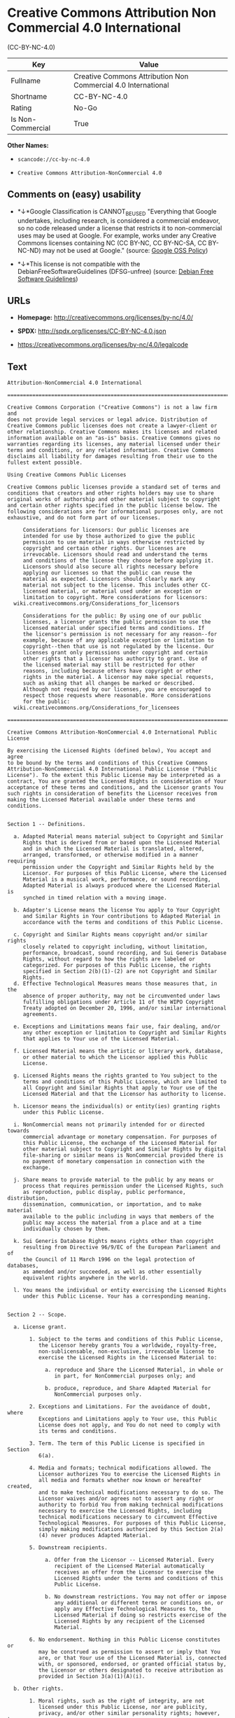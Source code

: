 * Creative Commons Attribution Non Commercial 4.0 International
(CC-BY-NC-4.0)

| Key                 | Value                                                           |
|---------------------+-----------------------------------------------------------------|
| Fullname            | Creative Commons Attribution Non Commercial 4.0 International   |
| Shortname           | CC-BY-NC-4.0                                                    |
| Rating              | No-Go                                                           |
| Is Non-Commercial   | True                                                            |

*Other Names:*

- =scancode://cc-by-nc-4.0=

- =Creative Commons Attribution-NonCommercial 4.0=

** Comments on (easy) usability

- *↓*Google Classification is CANNOT_BE_USED "Everything that Google
  undertakes, including research, is considered a commercial endeavor,
  so no code released under a license that restricts it to
  non-commercial uses may be used at Google. For example, works under
  any Creative Commons licenses containing NC (CC BY-NC, CC BY-NC-SA, CC
  BY-NC-ND) may not be used at Google." (source:
  [[https://opensource.google.com/docs/thirdparty/licenses/][Google OSS
  Policy]])

- *↓*This license is not compatible with the
  DebianFreeSoftwareGuidelines (DFSG-unfree) (source:
  [[https://wiki.debian.org/DFSGLicenses][Debian Free Software
  Guidelines]])

** URLs

- *Homepage:* http://creativecommons.org/licenses/by-nc/4.0/

- *SPDX:* http://spdx.org/licenses/CC-BY-NC-4.0.json

- https://creativecommons.org/licenses/by-nc/4.0/legalcode

** Text

#+BEGIN_EXAMPLE
  Attribution-NonCommercial 4.0 International

  =======================================================================

  Creative Commons Corporation ("Creative Commons") is not a law firm and
  does not provide legal services or legal advice. Distribution of
  Creative Commons public licenses does not create a lawyer-client or
  other relationship. Creative Commons makes its licenses and related
  information available on an "as-is" basis. Creative Commons gives no
  warranties regarding its licenses, any material licensed under their
  terms and conditions, or any related information. Creative Commons
  disclaims all liability for damages resulting from their use to the
  fullest extent possible.

  Using Creative Commons Public Licenses

  Creative Commons public licenses provide a standard set of terms and
  conditions that creators and other rights holders may use to share
  original works of authorship and other material subject to copyright
  and certain other rights specified in the public license below. The
  following considerations are for informational purposes only, are not
  exhaustive, and do not form part of our licenses.

       Considerations for licensors: Our public licenses are
       intended for use by those authorized to give the public
       permission to use material in ways otherwise restricted by
       copyright and certain other rights. Our licenses are
       irrevocable. Licensors should read and understand the terms
       and conditions of the license they choose before applying it.
       Licensors should also secure all rights necessary before
       applying our licenses so that the public can reuse the
       material as expected. Licensors should clearly mark any
       material not subject to the license. This includes other CC-
       licensed material, or material used under an exception or
       limitation to copyright. More considerations for licensors:
  	wiki.creativecommons.org/Considerations_for_licensors

       Considerations for the public: By using one of our public
       licenses, a licensor grants the public permission to use the
       licensed material under specified terms and conditions. If
       the licensor's permission is not necessary for any reason--for
       example, because of any applicable exception or limitation to
       copyright--then that use is not regulated by the license. Our
       licenses grant only permissions under copyright and certain
       other rights that a licensor has authority to grant. Use of
       the licensed material may still be restricted for other
       reasons, including because others have copyright or other
       rights in the material. A licensor may make special requests,
       such as asking that all changes be marked or described.
       Although not required by our licenses, you are encouraged to
       respect those requests where reasonable. More considerations
       for the public: 
  	wiki.creativecommons.org/Considerations_for_licensees

  =======================================================================

  Creative Commons Attribution-NonCommercial 4.0 International Public
  License

  By exercising the Licensed Rights (defined below), You accept and agree
  to be bound by the terms and conditions of this Creative Commons
  Attribution-NonCommercial 4.0 International Public License ("Public
  License"). To the extent this Public License may be interpreted as a
  contract, You are granted the Licensed Rights in consideration of Your
  acceptance of these terms and conditions, and the Licensor grants You
  such rights in consideration of benefits the Licensor receives from
  making the Licensed Material available under these terms and
  conditions.


  Section 1 -- Definitions.

    a. Adapted Material means material subject to Copyright and Similar
       Rights that is derived from or based upon the Licensed Material
       and in which the Licensed Material is translated, altered,
       arranged, transformed, or otherwise modified in a manner requiring
       permission under the Copyright and Similar Rights held by the
       Licensor. For purposes of this Public License, where the Licensed
       Material is a musical work, performance, or sound recording,
       Adapted Material is always produced where the Licensed Material is
       synched in timed relation with a moving image.

    b. Adapter's License means the license You apply to Your Copyright
       and Similar Rights in Your contributions to Adapted Material in
       accordance with the terms and conditions of this Public License.

    c. Copyright and Similar Rights means copyright and/or similar rights
       closely related to copyright including, without limitation,
       performance, broadcast, sound recording, and Sui Generis Database
       Rights, without regard to how the rights are labeled or
       categorized. For purposes of this Public License, the rights
       specified in Section 2(b)(1)-(2) are not Copyright and Similar
       Rights.
    d. Effective Technological Measures means those measures that, in the
       absence of proper authority, may not be circumvented under laws
       fulfilling obligations under Article 11 of the WIPO Copyright
       Treaty adopted on December 20, 1996, and/or similar international
       agreements.

    e. Exceptions and Limitations means fair use, fair dealing, and/or
       any other exception or limitation to Copyright and Similar Rights
       that applies to Your use of the Licensed Material.

    f. Licensed Material means the artistic or literary work, database,
       or other material to which the Licensor applied this Public
       License.

    g. Licensed Rights means the rights granted to You subject to the
       terms and conditions of this Public License, which are limited to
       all Copyright and Similar Rights that apply to Your use of the
       Licensed Material and that the Licensor has authority to license.

    h. Licensor means the individual(s) or entity(ies) granting rights
       under this Public License.

    i. NonCommercial means not primarily intended for or directed towards
       commercial advantage or monetary compensation. For purposes of
       this Public License, the exchange of the Licensed Material for
       other material subject to Copyright and Similar Rights by digital
       file-sharing or similar means is NonCommercial provided there is
       no payment of monetary compensation in connection with the
       exchange.

    j. Share means to provide material to the public by any means or
       process that requires permission under the Licensed Rights, such
       as reproduction, public display, public performance, distribution,
       dissemination, communication, or importation, and to make material
       available to the public including in ways that members of the
       public may access the material from a place and at a time
       individually chosen by them.

    k. Sui Generis Database Rights means rights other than copyright
       resulting from Directive 96/9/EC of the European Parliament and of
       the Council of 11 March 1996 on the legal protection of databases,
       as amended and/or succeeded, as well as other essentially
       equivalent rights anywhere in the world.

    l. You means the individual or entity exercising the Licensed Rights
       under this Public License. Your has a corresponding meaning.


  Section 2 -- Scope.

    a. License grant.

         1. Subject to the terms and conditions of this Public License,
            the Licensor hereby grants You a worldwide, royalty-free,
            non-sublicensable, non-exclusive, irrevocable license to
            exercise the Licensed Rights in the Licensed Material to:

              a. reproduce and Share the Licensed Material, in whole or
                 in part, for NonCommercial purposes only; and

              b. produce, reproduce, and Share Adapted Material for
                 NonCommercial purposes only.

         2. Exceptions and Limitations. For the avoidance of doubt, where
            Exceptions and Limitations apply to Your use, this Public
            License does not apply, and You do not need to comply with
            its terms and conditions.

         3. Term. The term of this Public License is specified in Section
            6(a).

         4. Media and formats; technical modifications allowed. The
            Licensor authorizes You to exercise the Licensed Rights in
            all media and formats whether now known or hereafter created,
            and to make technical modifications necessary to do so. The
            Licensor waives and/or agrees not to assert any right or
            authority to forbid You from making technical modifications
            necessary to exercise the Licensed Rights, including
            technical modifications necessary to circumvent Effective
            Technological Measures. For purposes of this Public License,
            simply making modifications authorized by this Section 2(a)
            (4) never produces Adapted Material.

         5. Downstream recipients.

              a. Offer from the Licensor -- Licensed Material. Every
                 recipient of the Licensed Material automatically
                 receives an offer from the Licensor to exercise the
                 Licensed Rights under the terms and conditions of this
                 Public License.

              b. No downstream restrictions. You may not offer or impose
                 any additional or different terms or conditions on, or
                 apply any Effective Technological Measures to, the
                 Licensed Material if doing so restricts exercise of the
                 Licensed Rights by any recipient of the Licensed
                 Material.

         6. No endorsement. Nothing in this Public License constitutes or
            may be construed as permission to assert or imply that You
            are, or that Your use of the Licensed Material is, connected
            with, or sponsored, endorsed, or granted official status by,
            the Licensor or others designated to receive attribution as
            provided in Section 3(a)(1)(A)(i).

    b. Other rights.

         1. Moral rights, such as the right of integrity, are not
            licensed under this Public License, nor are publicity,
            privacy, and/or other similar personality rights; however, to
            the extent possible, the Licensor waives and/or agrees not to
            assert any such rights held by the Licensor to the limited
            extent necessary to allow You to exercise the Licensed
            Rights, but not otherwise.

         2. Patent and trademark rights are not licensed under this
            Public License.

         3. To the extent possible, the Licensor waives any right to
            collect royalties from You for the exercise of the Licensed
            Rights, whether directly or through a collecting society
            under any voluntary or waivable statutory or compulsory
            licensing scheme. In all other cases the Licensor expressly
            reserves any right to collect such royalties, including when
            the Licensed Material is used other than for NonCommercial
            purposes.


  Section 3 -- License Conditions.

  Your exercise of the Licensed Rights is expressly made subject to the
  following conditions.

    a. Attribution.

         1. If You Share the Licensed Material (including in modified
            form), You must:

              a. retain the following if it is supplied by the Licensor
                 with the Licensed Material:

                   i. identification of the creator(s) of the Licensed
                      Material and any others designated to receive
                      attribution, in any reasonable manner requested by
                      the Licensor (including by pseudonym if
                      designated);

                  ii. a copyright notice;

                 iii. a notice that refers to this Public License;

                  iv. a notice that refers to the disclaimer of
                      warranties;

                   v. a URI or hyperlink to the Licensed Material to the
                      extent reasonably practicable;

              b. indicate if You modified the Licensed Material and
                 retain an indication of any previous modifications; and

              c. indicate the Licensed Material is licensed under this
                 Public License, and include the text of, or the URI or
                 hyperlink to, this Public License.

         2. You may satisfy the conditions in Section 3(a)(1) in any
            reasonable manner based on the medium, means, and context in
            which You Share the Licensed Material. For example, it may be
            reasonable to satisfy the conditions by providing a URI or
            hyperlink to a resource that includes the required
            information.

         3. If requested by the Licensor, You must remove any of the
            information required by Section 3(a)(1)(A) to the extent
            reasonably practicable.

         4. If You Share Adapted Material You produce, the Adapter's
            License You apply must not prevent recipients of the Adapted
            Material from complying with this Public License.


  Section 4 -- Sui Generis Database Rights.

  Where the Licensed Rights include Sui Generis Database Rights that
  apply to Your use of the Licensed Material:

    a. for the avoidance of doubt, Section 2(a)(1) grants You the right
       to extract, reuse, reproduce, and Share all or a substantial
       portion of the contents of the database for NonCommercial purposes
       only;

    b. if You include all or a substantial portion of the database
       contents in a database in which You have Sui Generis Database
       Rights, then the database in which You have Sui Generis Database
       Rights (but not its individual contents) is Adapted Material; and

    c. You must comply with the conditions in Section 3(a) if You Share
       all or a substantial portion of the contents of the database.

  For the avoidance of doubt, this Section 4 supplements and does not
  replace Your obligations under this Public License where the Licensed
  Rights include other Copyright and Similar Rights.


  Section 5 -- Disclaimer of Warranties and Limitation of Liability.

    a. UNLESS OTHERWISE SEPARATELY UNDERTAKEN BY THE LICENSOR, TO THE
       EXTENT POSSIBLE, THE LICENSOR OFFERS THE LICENSED MATERIAL AS-IS
       AND AS-AVAILABLE, AND MAKES NO REPRESENTATIONS OR WARRANTIES OF
       ANY KIND CONCERNING THE LICENSED MATERIAL, WHETHER EXPRESS,
       IMPLIED, STATUTORY, OR OTHER. THIS INCLUDES, WITHOUT LIMITATION,
       WARRANTIES OF TITLE, MERCHANTABILITY, FITNESS FOR A PARTICULAR
       PURPOSE, NON-INFRINGEMENT, ABSENCE OF LATENT OR OTHER DEFECTS,
       ACCURACY, OR THE PRESENCE OR ABSENCE OF ERRORS, WHETHER OR NOT
       KNOWN OR DISCOVERABLE. WHERE DISCLAIMERS OF WARRANTIES ARE NOT
       ALLOWED IN FULL OR IN PART, THIS DISCLAIMER MAY NOT APPLY TO YOU.

    b. TO THE EXTENT POSSIBLE, IN NO EVENT WILL THE LICENSOR BE LIABLE
       TO YOU ON ANY LEGAL THEORY (INCLUDING, WITHOUT LIMITATION,
       NEGLIGENCE) OR OTHERWISE FOR ANY DIRECT, SPECIAL, INDIRECT,
       INCIDENTAL, CONSEQUENTIAL, PUNITIVE, EXEMPLARY, OR OTHER LOSSES,
       COSTS, EXPENSES, OR DAMAGES ARISING OUT OF THIS PUBLIC LICENSE OR
       USE OF THE LICENSED MATERIAL, EVEN IF THE LICENSOR HAS BEEN
       ADVISED OF THE POSSIBILITY OF SUCH LOSSES, COSTS, EXPENSES, OR
       DAMAGES. WHERE A LIMITATION OF LIABILITY IS NOT ALLOWED IN FULL OR
       IN PART, THIS LIMITATION MAY NOT APPLY TO YOU.

    c. The disclaimer of warranties and limitation of liability provided
       above shall be interpreted in a manner that, to the extent
       possible, most closely approximates an absolute disclaimer and
       waiver of all liability.


  Section 6 -- Term and Termination.

    a. This Public License applies for the term of the Copyright and
       Similar Rights licensed here. However, if You fail to comply with
       this Public License, then Your rights under this Public License
       terminate automatically.

    b. Where Your right to use the Licensed Material has terminated under
       Section 6(a), it reinstates:

         1. automatically as of the date the violation is cured, provided
            it is cured within 30 days of Your discovery of the
            violation; or

         2. upon express reinstatement by the Licensor.

       For the avoidance of doubt, this Section 6(b) does not affect any
       right the Licensor may have to seek remedies for Your violations
       of this Public License.

    c. For the avoidance of doubt, the Licensor may also offer the
       Licensed Material under separate terms or conditions or stop
       distributing the Licensed Material at any time; however, doing so
       will not terminate this Public License.

    d. Sections 1, 5, 6, 7, and 8 survive termination of this Public
       License.


  Section 7 -- Other Terms and Conditions.

    a. The Licensor shall not be bound by any additional or different
       terms or conditions communicated by You unless expressly agreed.

    b. Any arrangements, understandings, or agreements regarding the
       Licensed Material not stated herein are separate from and
       independent of the terms and conditions of this Public License.


  Section 8 -- Interpretation.

    a. For the avoidance of doubt, this Public License does not, and
       shall not be interpreted to, reduce, limit, restrict, or impose
       conditions on any use of the Licensed Material that could lawfully
       be made without permission under this Public License.

    b. To the extent possible, if any provision of this Public License is
       deemed unenforceable, it shall be automatically reformed to the
       minimum extent necessary to make it enforceable. If the provision
       cannot be reformed, it shall be severed from this Public License
       without affecting the enforceability of the remaining terms and
       conditions.

    c. No term or condition of this Public License will be waived and no
       failure to comply consented to unless expressly agreed to by the
       Licensor.

    d. Nothing in this Public License constitutes or may be interpreted
       as a limitation upon, or waiver of, any privileges and immunities
       that apply to the Licensor or You, including from the legal
       processes of any jurisdiction or authority.

  =======================================================================

  Creative Commons is not a party to its public
  licenses. Notwithstanding, Creative Commons may elect to apply one of
  its public licenses to material it publishes and in those instances
  will be considered the “Licensor.” The text of the Creative Commons
  public licenses is dedicated to the public domain under the CC0 Public
  Domain Dedication. Except for the limited purpose of indicating that
  material is shared under a Creative Commons public license or as
  otherwise permitted by the Creative Commons policies published at
  creativecommons.org/policies, Creative Commons does not authorize the
  use of the trademark "Creative Commons" or any other trademark or logo
  of Creative Commons without its prior written consent including,
  without limitation, in connection with any unauthorized modifications
  to any of its public licenses or any other arrangements,
  understandings, or agreements concerning use of licensed material. For
  the avoidance of doubt, this paragraph does not form part of the
  public licenses.

  Creative Commons may be contacted at creativecommons.org.
#+END_EXAMPLE

--------------

** Raw Data

#+BEGIN_EXAMPLE
  {
      "__impliedNames": [
          "CC-BY-NC-4.0",
          "Creative Commons Attribution Non Commercial 4.0 International",
          "scancode://cc-by-nc-4.0",
          "Creative Commons Attribution-NonCommercial 4.0"
      ],
      "__impliedId": "CC-BY-NC-4.0",
      "__impliedAmbiguousNames": [
          "Creative Commons Attribution-Non Commercial-Share Alike (CC-by-nc-sa)"
      ],
      "__impliedRatingState": [
          [
              "Override",
              {
                  "tag": "FinalRating",
                  "contents": {
                      "tag": "RNoGo"
                  }
              }
          ]
      ],
      "__impliedNonCommercial": true,
      "facts": {
          "Open Knowledge International": {
              "is_generic": null,
              "status": "active",
              "domain_software": false,
              "url": "https://creativecommons.org/licenses/by-nc/4.0/",
              "maintainer": "Creative Commons",
              "od_conformance": "rejected",
              "_sourceURL": "https://github.com/okfn/licenses/blob/master/licenses.csv",
              "domain_data": true,
              "osd_conformance": "not reviewed",
              "id": "CC-BY-NC-4.0",
              "title": "Creative Commons Attribution-NonCommercial 4.0",
              "_implications": {
                  "__impliedNames": [
                      "CC-BY-NC-4.0",
                      "Creative Commons Attribution-NonCommercial 4.0"
                  ],
                  "__impliedId": "CC-BY-NC-4.0",
                  "__impliedURLs": [
                      [
                          null,
                          "https://creativecommons.org/licenses/by-nc/4.0/"
                      ]
                  ]
              },
              "domain_content": true
          },
          "SPDX": {
              "isSPDXLicenseDeprecated": false,
              "spdxFullName": "Creative Commons Attribution Non Commercial 4.0 International",
              "spdxDetailsURL": "http://spdx.org/licenses/CC-BY-NC-4.0.json",
              "_sourceURL": "https://spdx.org/licenses/CC-BY-NC-4.0.html",
              "spdxLicIsOSIApproved": false,
              "spdxSeeAlso": [
                  "https://creativecommons.org/licenses/by-nc/4.0/legalcode"
              ],
              "_implications": {
                  "__impliedNames": [
                      "CC-BY-NC-4.0",
                      "Creative Commons Attribution Non Commercial 4.0 International"
                  ],
                  "__impliedId": "CC-BY-NC-4.0",
                  "__isOsiApproved": false,
                  "__impliedURLs": [
                      [
                          "SPDX",
                          "http://spdx.org/licenses/CC-BY-NC-4.0.json"
                      ],
                      [
                          null,
                          "https://creativecommons.org/licenses/by-nc/4.0/legalcode"
                      ]
                  ]
              },
              "spdxLicenseId": "CC-BY-NC-4.0"
          },
          "Scancode": {
              "otherUrls": [
                  "https://creativecommons.org/licenses/by-nc/4.0/legalcode"
              ],
              "homepageUrl": "http://creativecommons.org/licenses/by-nc/4.0/",
              "shortName": "CC-BY-NC-4.0",
              "textUrls": null,
              "text": "Attribution-NonCommercial 4.0 International\n\n=======================================================================\n\nCreative Commons Corporation (\"Creative Commons\") is not a law firm and\ndoes not provide legal services or legal advice. Distribution of\nCreative Commons public licenses does not create a lawyer-client or\nother relationship. Creative Commons makes its licenses and related\ninformation available on an \"as-is\" basis. Creative Commons gives no\nwarranties regarding its licenses, any material licensed under their\nterms and conditions, or any related information. Creative Commons\ndisclaims all liability for damages resulting from their use to the\nfullest extent possible.\n\nUsing Creative Commons Public Licenses\n\nCreative Commons public licenses provide a standard set of terms and\nconditions that creators and other rights holders may use to share\noriginal works of authorship and other material subject to copyright\nand certain other rights specified in the public license below. The\nfollowing considerations are for informational purposes only, are not\nexhaustive, and do not form part of our licenses.\n\n     Considerations for licensors: Our public licenses are\n     intended for use by those authorized to give the public\n     permission to use material in ways otherwise restricted by\n     copyright and certain other rights. Our licenses are\n     irrevocable. Licensors should read and understand the terms\n     and conditions of the license they choose before applying it.\n     Licensors should also secure all rights necessary before\n     applying our licenses so that the public can reuse the\n     material as expected. Licensors should clearly mark any\n     material not subject to the license. This includes other CC-\n     licensed material, or material used under an exception or\n     limitation to copyright. More considerations for licensors:\n\twiki.creativecommons.org/Considerations_for_licensors\n\n     Considerations for the public: By using one of our public\n     licenses, a licensor grants the public permission to use the\n     licensed material under specified terms and conditions. If\n     the licensor's permission is not necessary for any reason--for\n     example, because of any applicable exception or limitation to\n     copyright--then that use is not regulated by the license. Our\n     licenses grant only permissions under copyright and certain\n     other rights that a licensor has authority to grant. Use of\n     the licensed material may still be restricted for other\n     reasons, including because others have copyright or other\n     rights in the material. A licensor may make special requests,\n     such as asking that all changes be marked or described.\n     Although not required by our licenses, you are encouraged to\n     respect those requests where reasonable. More considerations\n     for the public: \n\twiki.creativecommons.org/Considerations_for_licensees\n\n=======================================================================\n\nCreative Commons Attribution-NonCommercial 4.0 International Public\nLicense\n\nBy exercising the Licensed Rights (defined below), You accept and agree\nto be bound by the terms and conditions of this Creative Commons\nAttribution-NonCommercial 4.0 International Public License (\"Public\nLicense\"). To the extent this Public License may be interpreted as a\ncontract, You are granted the Licensed Rights in consideration of Your\nacceptance of these terms and conditions, and the Licensor grants You\nsuch rights in consideration of benefits the Licensor receives from\nmaking the Licensed Material available under these terms and\nconditions.\n\n\nSection 1 -- Definitions.\n\n  a. Adapted Material means material subject to Copyright and Similar\n     Rights that is derived from or based upon the Licensed Material\n     and in which the Licensed Material is translated, altered,\n     arranged, transformed, or otherwise modified in a manner requiring\n     permission under the Copyright and Similar Rights held by the\n     Licensor. For purposes of this Public License, where the Licensed\n     Material is a musical work, performance, or sound recording,\n     Adapted Material is always produced where the Licensed Material is\n     synched in timed relation with a moving image.\n\n  b. Adapter's License means the license You apply to Your Copyright\n     and Similar Rights in Your contributions to Adapted Material in\n     accordance with the terms and conditions of this Public License.\n\n  c. Copyright and Similar Rights means copyright and/or similar rights\n     closely related to copyright including, without limitation,\n     performance, broadcast, sound recording, and Sui Generis Database\n     Rights, without regard to how the rights are labeled or\n     categorized. For purposes of this Public License, the rights\n     specified in Section 2(b)(1)-(2) are not Copyright and Similar\n     Rights.\n  d. Effective Technological Measures means those measures that, in the\n     absence of proper authority, may not be circumvented under laws\n     fulfilling obligations under Article 11 of the WIPO Copyright\n     Treaty adopted on December 20, 1996, and/or similar international\n     agreements.\n\n  e. Exceptions and Limitations means fair use, fair dealing, and/or\n     any other exception or limitation to Copyright and Similar Rights\n     that applies to Your use of the Licensed Material.\n\n  f. Licensed Material means the artistic or literary work, database,\n     or other material to which the Licensor applied this Public\n     License.\n\n  g. Licensed Rights means the rights granted to You subject to the\n     terms and conditions of this Public License, which are limited to\n     all Copyright and Similar Rights that apply to Your use of the\n     Licensed Material and that the Licensor has authority to license.\n\n  h. Licensor means the individual(s) or entity(ies) granting rights\n     under this Public License.\n\n  i. NonCommercial means not primarily intended for or directed towards\n     commercial advantage or monetary compensation. For purposes of\n     this Public License, the exchange of the Licensed Material for\n     other material subject to Copyright and Similar Rights by digital\n     file-sharing or similar means is NonCommercial provided there is\n     no payment of monetary compensation in connection with the\n     exchange.\n\n  j. Share means to provide material to the public by any means or\n     process that requires permission under the Licensed Rights, such\n     as reproduction, public display, public performance, distribution,\n     dissemination, communication, or importation, and to make material\n     available to the public including in ways that members of the\n     public may access the material from a place and at a time\n     individually chosen by them.\n\n  k. Sui Generis Database Rights means rights other than copyright\n     resulting from Directive 96/9/EC of the European Parliament and of\n     the Council of 11 March 1996 on the legal protection of databases,\n     as amended and/or succeeded, as well as other essentially\n     equivalent rights anywhere in the world.\n\n  l. You means the individual or entity exercising the Licensed Rights\n     under this Public License. Your has a corresponding meaning.\n\n\nSection 2 -- Scope.\n\n  a. License grant.\n\n       1. Subject to the terms and conditions of this Public License,\n          the Licensor hereby grants You a worldwide, royalty-free,\n          non-sublicensable, non-exclusive, irrevocable license to\n          exercise the Licensed Rights in the Licensed Material to:\n\n            a. reproduce and Share the Licensed Material, in whole or\n               in part, for NonCommercial purposes only; and\n\n            b. produce, reproduce, and Share Adapted Material for\n               NonCommercial purposes only.\n\n       2. Exceptions and Limitations. For the avoidance of doubt, where\n          Exceptions and Limitations apply to Your use, this Public\n          License does not apply, and You do not need to comply with\n          its terms and conditions.\n\n       3. Term. The term of this Public License is specified in Section\n          6(a).\n\n       4. Media and formats; technical modifications allowed. The\n          Licensor authorizes You to exercise the Licensed Rights in\n          all media and formats whether now known or hereafter created,\n          and to make technical modifications necessary to do so. The\n          Licensor waives and/or agrees not to assert any right or\n          authority to forbid You from making technical modifications\n          necessary to exercise the Licensed Rights, including\n          technical modifications necessary to circumvent Effective\n          Technological Measures. For purposes of this Public License,\n          simply making modifications authorized by this Section 2(a)\n          (4) never produces Adapted Material.\n\n       5. Downstream recipients.\n\n            a. Offer from the Licensor -- Licensed Material. Every\n               recipient of the Licensed Material automatically\n               receives an offer from the Licensor to exercise the\n               Licensed Rights under the terms and conditions of this\n               Public License.\n\n            b. No downstream restrictions. You may not offer or impose\n               any additional or different terms or conditions on, or\n               apply any Effective Technological Measures to, the\n               Licensed Material if doing so restricts exercise of the\n               Licensed Rights by any recipient of the Licensed\n               Material.\n\n       6. No endorsement. Nothing in this Public License constitutes or\n          may be construed as permission to assert or imply that You\n          are, or that Your use of the Licensed Material is, connected\n          with, or sponsored, endorsed, or granted official status by,\n          the Licensor or others designated to receive attribution as\n          provided in Section 3(a)(1)(A)(i).\n\n  b. Other rights.\n\n       1. Moral rights, such as the right of integrity, are not\n          licensed under this Public License, nor are publicity,\n          privacy, and/or other similar personality rights; however, to\n          the extent possible, the Licensor waives and/or agrees not to\n          assert any such rights held by the Licensor to the limited\n          extent necessary to allow You to exercise the Licensed\n          Rights, but not otherwise.\n\n       2. Patent and trademark rights are not licensed under this\n          Public License.\n\n       3. To the extent possible, the Licensor waives any right to\n          collect royalties from You for the exercise of the Licensed\n          Rights, whether directly or through a collecting society\n          under any voluntary or waivable statutory or compulsory\n          licensing scheme. In all other cases the Licensor expressly\n          reserves any right to collect such royalties, including when\n          the Licensed Material is used other than for NonCommercial\n          purposes.\n\n\nSection 3 -- License Conditions.\n\nYour exercise of the Licensed Rights is expressly made subject to the\nfollowing conditions.\n\n  a. Attribution.\n\n       1. If You Share the Licensed Material (including in modified\n          form), You must:\n\n            a. retain the following if it is supplied by the Licensor\n               with the Licensed Material:\n\n                 i. identification of the creator(s) of the Licensed\n                    Material and any others designated to receive\n                    attribution, in any reasonable manner requested by\n                    the Licensor (including by pseudonym if\n                    designated);\n\n                ii. a copyright notice;\n\n               iii. a notice that refers to this Public License;\n\n                iv. a notice that refers to the disclaimer of\n                    warranties;\n\n                 v. a URI or hyperlink to the Licensed Material to the\n                    extent reasonably practicable;\n\n            b. indicate if You modified the Licensed Material and\n               retain an indication of any previous modifications; and\n\n            c. indicate the Licensed Material is licensed under this\n               Public License, and include the text of, or the URI or\n               hyperlink to, this Public License.\n\n       2. You may satisfy the conditions in Section 3(a)(1) in any\n          reasonable manner based on the medium, means, and context in\n          which You Share the Licensed Material. For example, it may be\n          reasonable to satisfy the conditions by providing a URI or\n          hyperlink to a resource that includes the required\n          information.\n\n       3. If requested by the Licensor, You must remove any of the\n          information required by Section 3(a)(1)(A) to the extent\n          reasonably practicable.\n\n       4. If You Share Adapted Material You produce, the Adapter's\n          License You apply must not prevent recipients of the Adapted\n          Material from complying with this Public License.\n\n\nSection 4 -- Sui Generis Database Rights.\n\nWhere the Licensed Rights include Sui Generis Database Rights that\napply to Your use of the Licensed Material:\n\n  a. for the avoidance of doubt, Section 2(a)(1) grants You the right\n     to extract, reuse, reproduce, and Share all or a substantial\n     portion of the contents of the database for NonCommercial purposes\n     only;\n\n  b. if You include all or a substantial portion of the database\n     contents in a database in which You have Sui Generis Database\n     Rights, then the database in which You have Sui Generis Database\n     Rights (but not its individual contents) is Adapted Material; and\n\n  c. You must comply with the conditions in Section 3(a) if You Share\n     all or a substantial portion of the contents of the database.\n\nFor the avoidance of doubt, this Section 4 supplements and does not\nreplace Your obligations under this Public License where the Licensed\nRights include other Copyright and Similar Rights.\n\n\nSection 5 -- Disclaimer of Warranties and Limitation of Liability.\n\n  a. UNLESS OTHERWISE SEPARATELY UNDERTAKEN BY THE LICENSOR, TO THE\n     EXTENT POSSIBLE, THE LICENSOR OFFERS THE LICENSED MATERIAL AS-IS\n     AND AS-AVAILABLE, AND MAKES NO REPRESENTATIONS OR WARRANTIES OF\n     ANY KIND CONCERNING THE LICENSED MATERIAL, WHETHER EXPRESS,\n     IMPLIED, STATUTORY, OR OTHER. THIS INCLUDES, WITHOUT LIMITATION,\n     WARRANTIES OF TITLE, MERCHANTABILITY, FITNESS FOR A PARTICULAR\n     PURPOSE, NON-INFRINGEMENT, ABSENCE OF LATENT OR OTHER DEFECTS,\n     ACCURACY, OR THE PRESENCE OR ABSENCE OF ERRORS, WHETHER OR NOT\n     KNOWN OR DISCOVERABLE. WHERE DISCLAIMERS OF WARRANTIES ARE NOT\n     ALLOWED IN FULL OR IN PART, THIS DISCLAIMER MAY NOT APPLY TO YOU.\n\n  b. TO THE EXTENT POSSIBLE, IN NO EVENT WILL THE LICENSOR BE LIABLE\n     TO YOU ON ANY LEGAL THEORY (INCLUDING, WITHOUT LIMITATION,\n     NEGLIGENCE) OR OTHERWISE FOR ANY DIRECT, SPECIAL, INDIRECT,\n     INCIDENTAL, CONSEQUENTIAL, PUNITIVE, EXEMPLARY, OR OTHER LOSSES,\n     COSTS, EXPENSES, OR DAMAGES ARISING OUT OF THIS PUBLIC LICENSE OR\n     USE OF THE LICENSED MATERIAL, EVEN IF THE LICENSOR HAS BEEN\n     ADVISED OF THE POSSIBILITY OF SUCH LOSSES, COSTS, EXPENSES, OR\n     DAMAGES. WHERE A LIMITATION OF LIABILITY IS NOT ALLOWED IN FULL OR\n     IN PART, THIS LIMITATION MAY NOT APPLY TO YOU.\n\n  c. The disclaimer of warranties and limitation of liability provided\n     above shall be interpreted in a manner that, to the extent\n     possible, most closely approximates an absolute disclaimer and\n     waiver of all liability.\n\n\nSection 6 -- Term and Termination.\n\n  a. This Public License applies for the term of the Copyright and\n     Similar Rights licensed here. However, if You fail to comply with\n     this Public License, then Your rights under this Public License\n     terminate automatically.\n\n  b. Where Your right to use the Licensed Material has terminated under\n     Section 6(a), it reinstates:\n\n       1. automatically as of the date the violation is cured, provided\n          it is cured within 30 days of Your discovery of the\n          violation; or\n\n       2. upon express reinstatement by the Licensor.\n\n     For the avoidance of doubt, this Section 6(b) does not affect any\n     right the Licensor may have to seek remedies for Your violations\n     of this Public License.\n\n  c. For the avoidance of doubt, the Licensor may also offer the\n     Licensed Material under separate terms or conditions or stop\n     distributing the Licensed Material at any time; however, doing so\n     will not terminate this Public License.\n\n  d. Sections 1, 5, 6, 7, and 8 survive termination of this Public\n     License.\n\n\nSection 7 -- Other Terms and Conditions.\n\n  a. The Licensor shall not be bound by any additional or different\n     terms or conditions communicated by You unless expressly agreed.\n\n  b. Any arrangements, understandings, or agreements regarding the\n     Licensed Material not stated herein are separate from and\n     independent of the terms and conditions of this Public License.\n\n\nSection 8 -- Interpretation.\n\n  a. For the avoidance of doubt, this Public License does not, and\n     shall not be interpreted to, reduce, limit, restrict, or impose\n     conditions on any use of the Licensed Material that could lawfully\n     be made without permission under this Public License.\n\n  b. To the extent possible, if any provision of this Public License is\n     deemed unenforceable, it shall be automatically reformed to the\n     minimum extent necessary to make it enforceable. If the provision\n     cannot be reformed, it shall be severed from this Public License\n     without affecting the enforceability of the remaining terms and\n     conditions.\n\n  c. No term or condition of this Public License will be waived and no\n     failure to comply consented to unless expressly agreed to by the\n     Licensor.\n\n  d. Nothing in this Public License constitutes or may be interpreted\n     as a limitation upon, or waiver of, any privileges and immunities\n     that apply to the Licensor or You, including from the legal\n     processes of any jurisdiction or authority.\n\n=======================================================================\n\nCreative Commons is not a party to its public\nlicenses. Notwithstanding, Creative Commons may elect to apply one of\nits public licenses to material it publishes and in those instances\nwill be considered the Ã¢ÂÂLicensor.Ã¢ÂÂ The text of the Creative Commons\npublic licenses is dedicated to the public domain under the CC0 Public\nDomain Dedication. Except for the limited purpose of indicating that\nmaterial is shared under a Creative Commons public license or as\notherwise permitted by the Creative Commons policies published at\ncreativecommons.org/policies, Creative Commons does not authorize the\nuse of the trademark \"Creative Commons\" or any other trademark or logo\nof Creative Commons without its prior written consent including,\nwithout limitation, in connection with any unauthorized modifications\nto any of its public licenses or any other arrangements,\nunderstandings, or agreements concerning use of licensed material. For\nthe avoidance of doubt, this paragraph does not form part of the\npublic licenses.\n\nCreative Commons may be contacted at creativecommons.org.\n",
              "category": "Source-available",
              "osiUrl": null,
              "owner": "Creative Commons",
              "_sourceURL": "https://github.com/nexB/scancode-toolkit/blob/develop/src/licensedcode/data/licenses/cc-by-nc-4.0.yml",
              "key": "cc-by-nc-4.0",
              "name": "Creative Commons Attribution-NonCommercial 4.0 International Public License",
              "spdxId": "CC-BY-NC-4.0",
              "_implications": {
                  "__impliedNames": [
                      "scancode://cc-by-nc-4.0",
                      "CC-BY-NC-4.0",
                      "CC-BY-NC-4.0"
                  ],
                  "__impliedId": "CC-BY-NC-4.0",
                  "__impliedText": "Attribution-NonCommercial 4.0 International\n\n=======================================================================\n\nCreative Commons Corporation (\"Creative Commons\") is not a law firm and\ndoes not provide legal services or legal advice. Distribution of\nCreative Commons public licenses does not create a lawyer-client or\nother relationship. Creative Commons makes its licenses and related\ninformation available on an \"as-is\" basis. Creative Commons gives no\nwarranties regarding its licenses, any material licensed under their\nterms and conditions, or any related information. Creative Commons\ndisclaims all liability for damages resulting from their use to the\nfullest extent possible.\n\nUsing Creative Commons Public Licenses\n\nCreative Commons public licenses provide a standard set of terms and\nconditions that creators and other rights holders may use to share\noriginal works of authorship and other material subject to copyright\nand certain other rights specified in the public license below. The\nfollowing considerations are for informational purposes only, are not\nexhaustive, and do not form part of our licenses.\n\n     Considerations for licensors: Our public licenses are\n     intended for use by those authorized to give the public\n     permission to use material in ways otherwise restricted by\n     copyright and certain other rights. Our licenses are\n     irrevocable. Licensors should read and understand the terms\n     and conditions of the license they choose before applying it.\n     Licensors should also secure all rights necessary before\n     applying our licenses so that the public can reuse the\n     material as expected. Licensors should clearly mark any\n     material not subject to the license. This includes other CC-\n     licensed material, or material used under an exception or\n     limitation to copyright. More considerations for licensors:\n\twiki.creativecommons.org/Considerations_for_licensors\n\n     Considerations for the public: By using one of our public\n     licenses, a licensor grants the public permission to use the\n     licensed material under specified terms and conditions. If\n     the licensor's permission is not necessary for any reason--for\n     example, because of any applicable exception or limitation to\n     copyright--then that use is not regulated by the license. Our\n     licenses grant only permissions under copyright and certain\n     other rights that a licensor has authority to grant. Use of\n     the licensed material may still be restricted for other\n     reasons, including because others have copyright or other\n     rights in the material. A licensor may make special requests,\n     such as asking that all changes be marked or described.\n     Although not required by our licenses, you are encouraged to\n     respect those requests where reasonable. More considerations\n     for the public: \n\twiki.creativecommons.org/Considerations_for_licensees\n\n=======================================================================\n\nCreative Commons Attribution-NonCommercial 4.0 International Public\nLicense\n\nBy exercising the Licensed Rights (defined below), You accept and agree\nto be bound by the terms and conditions of this Creative Commons\nAttribution-NonCommercial 4.0 International Public License (\"Public\nLicense\"). To the extent this Public License may be interpreted as a\ncontract, You are granted the Licensed Rights in consideration of Your\nacceptance of these terms and conditions, and the Licensor grants You\nsuch rights in consideration of benefits the Licensor receives from\nmaking the Licensed Material available under these terms and\nconditions.\n\n\nSection 1 -- Definitions.\n\n  a. Adapted Material means material subject to Copyright and Similar\n     Rights that is derived from or based upon the Licensed Material\n     and in which the Licensed Material is translated, altered,\n     arranged, transformed, or otherwise modified in a manner requiring\n     permission under the Copyright and Similar Rights held by the\n     Licensor. For purposes of this Public License, where the Licensed\n     Material is a musical work, performance, or sound recording,\n     Adapted Material is always produced where the Licensed Material is\n     synched in timed relation with a moving image.\n\n  b. Adapter's License means the license You apply to Your Copyright\n     and Similar Rights in Your contributions to Adapted Material in\n     accordance with the terms and conditions of this Public License.\n\n  c. Copyright and Similar Rights means copyright and/or similar rights\n     closely related to copyright including, without limitation,\n     performance, broadcast, sound recording, and Sui Generis Database\n     Rights, without regard to how the rights are labeled or\n     categorized. For purposes of this Public License, the rights\n     specified in Section 2(b)(1)-(2) are not Copyright and Similar\n     Rights.\n  d. Effective Technological Measures means those measures that, in the\n     absence of proper authority, may not be circumvented under laws\n     fulfilling obligations under Article 11 of the WIPO Copyright\n     Treaty adopted on December 20, 1996, and/or similar international\n     agreements.\n\n  e. Exceptions and Limitations means fair use, fair dealing, and/or\n     any other exception or limitation to Copyright and Similar Rights\n     that applies to Your use of the Licensed Material.\n\n  f. Licensed Material means the artistic or literary work, database,\n     or other material to which the Licensor applied this Public\n     License.\n\n  g. Licensed Rights means the rights granted to You subject to the\n     terms and conditions of this Public License, which are limited to\n     all Copyright and Similar Rights that apply to Your use of the\n     Licensed Material and that the Licensor has authority to license.\n\n  h. Licensor means the individual(s) or entity(ies) granting rights\n     under this Public License.\n\n  i. NonCommercial means not primarily intended for or directed towards\n     commercial advantage or monetary compensation. For purposes of\n     this Public License, the exchange of the Licensed Material for\n     other material subject to Copyright and Similar Rights by digital\n     file-sharing or similar means is NonCommercial provided there is\n     no payment of monetary compensation in connection with the\n     exchange.\n\n  j. Share means to provide material to the public by any means or\n     process that requires permission under the Licensed Rights, such\n     as reproduction, public display, public performance, distribution,\n     dissemination, communication, or importation, and to make material\n     available to the public including in ways that members of the\n     public may access the material from a place and at a time\n     individually chosen by them.\n\n  k. Sui Generis Database Rights means rights other than copyright\n     resulting from Directive 96/9/EC of the European Parliament and of\n     the Council of 11 March 1996 on the legal protection of databases,\n     as amended and/or succeeded, as well as other essentially\n     equivalent rights anywhere in the world.\n\n  l. You means the individual or entity exercising the Licensed Rights\n     under this Public License. Your has a corresponding meaning.\n\n\nSection 2 -- Scope.\n\n  a. License grant.\n\n       1. Subject to the terms and conditions of this Public License,\n          the Licensor hereby grants You a worldwide, royalty-free,\n          non-sublicensable, non-exclusive, irrevocable license to\n          exercise the Licensed Rights in the Licensed Material to:\n\n            a. reproduce and Share the Licensed Material, in whole or\n               in part, for NonCommercial purposes only; and\n\n            b. produce, reproduce, and Share Adapted Material for\n               NonCommercial purposes only.\n\n       2. Exceptions and Limitations. For the avoidance of doubt, where\n          Exceptions and Limitations apply to Your use, this Public\n          License does not apply, and You do not need to comply with\n          its terms and conditions.\n\n       3. Term. The term of this Public License is specified in Section\n          6(a).\n\n       4. Media and formats; technical modifications allowed. The\n          Licensor authorizes You to exercise the Licensed Rights in\n          all media and formats whether now known or hereafter created,\n          and to make technical modifications necessary to do so. The\n          Licensor waives and/or agrees not to assert any right or\n          authority to forbid You from making technical modifications\n          necessary to exercise the Licensed Rights, including\n          technical modifications necessary to circumvent Effective\n          Technological Measures. For purposes of this Public License,\n          simply making modifications authorized by this Section 2(a)\n          (4) never produces Adapted Material.\n\n       5. Downstream recipients.\n\n            a. Offer from the Licensor -- Licensed Material. Every\n               recipient of the Licensed Material automatically\n               receives an offer from the Licensor to exercise the\n               Licensed Rights under the terms and conditions of this\n               Public License.\n\n            b. No downstream restrictions. You may not offer or impose\n               any additional or different terms or conditions on, or\n               apply any Effective Technological Measures to, the\n               Licensed Material if doing so restricts exercise of the\n               Licensed Rights by any recipient of the Licensed\n               Material.\n\n       6. No endorsement. Nothing in this Public License constitutes or\n          may be construed as permission to assert or imply that You\n          are, or that Your use of the Licensed Material is, connected\n          with, or sponsored, endorsed, or granted official status by,\n          the Licensor or others designated to receive attribution as\n          provided in Section 3(a)(1)(A)(i).\n\n  b. Other rights.\n\n       1. Moral rights, such as the right of integrity, are not\n          licensed under this Public License, nor are publicity,\n          privacy, and/or other similar personality rights; however, to\n          the extent possible, the Licensor waives and/or agrees not to\n          assert any such rights held by the Licensor to the limited\n          extent necessary to allow You to exercise the Licensed\n          Rights, but not otherwise.\n\n       2. Patent and trademark rights are not licensed under this\n          Public License.\n\n       3. To the extent possible, the Licensor waives any right to\n          collect royalties from You for the exercise of the Licensed\n          Rights, whether directly or through a collecting society\n          under any voluntary or waivable statutory or compulsory\n          licensing scheme. In all other cases the Licensor expressly\n          reserves any right to collect such royalties, including when\n          the Licensed Material is used other than for NonCommercial\n          purposes.\n\n\nSection 3 -- License Conditions.\n\nYour exercise of the Licensed Rights is expressly made subject to the\nfollowing conditions.\n\n  a. Attribution.\n\n       1. If You Share the Licensed Material (including in modified\n          form), You must:\n\n            a. retain the following if it is supplied by the Licensor\n               with the Licensed Material:\n\n                 i. identification of the creator(s) of the Licensed\n                    Material and any others designated to receive\n                    attribution, in any reasonable manner requested by\n                    the Licensor (including by pseudonym if\n                    designated);\n\n                ii. a copyright notice;\n\n               iii. a notice that refers to this Public License;\n\n                iv. a notice that refers to the disclaimer of\n                    warranties;\n\n                 v. a URI or hyperlink to the Licensed Material to the\n                    extent reasonably practicable;\n\n            b. indicate if You modified the Licensed Material and\n               retain an indication of any previous modifications; and\n\n            c. indicate the Licensed Material is licensed under this\n               Public License, and include the text of, or the URI or\n               hyperlink to, this Public License.\n\n       2. You may satisfy the conditions in Section 3(a)(1) in any\n          reasonable manner based on the medium, means, and context in\n          which You Share the Licensed Material. For example, it may be\n          reasonable to satisfy the conditions by providing a URI or\n          hyperlink to a resource that includes the required\n          information.\n\n       3. If requested by the Licensor, You must remove any of the\n          information required by Section 3(a)(1)(A) to the extent\n          reasonably practicable.\n\n       4. If You Share Adapted Material You produce, the Adapter's\n          License You apply must not prevent recipients of the Adapted\n          Material from complying with this Public License.\n\n\nSection 4 -- Sui Generis Database Rights.\n\nWhere the Licensed Rights include Sui Generis Database Rights that\napply to Your use of the Licensed Material:\n\n  a. for the avoidance of doubt, Section 2(a)(1) grants You the right\n     to extract, reuse, reproduce, and Share all or a substantial\n     portion of the contents of the database for NonCommercial purposes\n     only;\n\n  b. if You include all or a substantial portion of the database\n     contents in a database in which You have Sui Generis Database\n     Rights, then the database in which You have Sui Generis Database\n     Rights (but not its individual contents) is Adapted Material; and\n\n  c. You must comply with the conditions in Section 3(a) if You Share\n     all or a substantial portion of the contents of the database.\n\nFor the avoidance of doubt, this Section 4 supplements and does not\nreplace Your obligations under this Public License where the Licensed\nRights include other Copyright and Similar Rights.\n\n\nSection 5 -- Disclaimer of Warranties and Limitation of Liability.\n\n  a. UNLESS OTHERWISE SEPARATELY UNDERTAKEN BY THE LICENSOR, TO THE\n     EXTENT POSSIBLE, THE LICENSOR OFFERS THE LICENSED MATERIAL AS-IS\n     AND AS-AVAILABLE, AND MAKES NO REPRESENTATIONS OR WARRANTIES OF\n     ANY KIND CONCERNING THE LICENSED MATERIAL, WHETHER EXPRESS,\n     IMPLIED, STATUTORY, OR OTHER. THIS INCLUDES, WITHOUT LIMITATION,\n     WARRANTIES OF TITLE, MERCHANTABILITY, FITNESS FOR A PARTICULAR\n     PURPOSE, NON-INFRINGEMENT, ABSENCE OF LATENT OR OTHER DEFECTS,\n     ACCURACY, OR THE PRESENCE OR ABSENCE OF ERRORS, WHETHER OR NOT\n     KNOWN OR DISCOVERABLE. WHERE DISCLAIMERS OF WARRANTIES ARE NOT\n     ALLOWED IN FULL OR IN PART, THIS DISCLAIMER MAY NOT APPLY TO YOU.\n\n  b. TO THE EXTENT POSSIBLE, IN NO EVENT WILL THE LICENSOR BE LIABLE\n     TO YOU ON ANY LEGAL THEORY (INCLUDING, WITHOUT LIMITATION,\n     NEGLIGENCE) OR OTHERWISE FOR ANY DIRECT, SPECIAL, INDIRECT,\n     INCIDENTAL, CONSEQUENTIAL, PUNITIVE, EXEMPLARY, OR OTHER LOSSES,\n     COSTS, EXPENSES, OR DAMAGES ARISING OUT OF THIS PUBLIC LICENSE OR\n     USE OF THE LICENSED MATERIAL, EVEN IF THE LICENSOR HAS BEEN\n     ADVISED OF THE POSSIBILITY OF SUCH LOSSES, COSTS, EXPENSES, OR\n     DAMAGES. WHERE A LIMITATION OF LIABILITY IS NOT ALLOWED IN FULL OR\n     IN PART, THIS LIMITATION MAY NOT APPLY TO YOU.\n\n  c. The disclaimer of warranties and limitation of liability provided\n     above shall be interpreted in a manner that, to the extent\n     possible, most closely approximates an absolute disclaimer and\n     waiver of all liability.\n\n\nSection 6 -- Term and Termination.\n\n  a. This Public License applies for the term of the Copyright and\n     Similar Rights licensed here. However, if You fail to comply with\n     this Public License, then Your rights under this Public License\n     terminate automatically.\n\n  b. Where Your right to use the Licensed Material has terminated under\n     Section 6(a), it reinstates:\n\n       1. automatically as of the date the violation is cured, provided\n          it is cured within 30 days of Your discovery of the\n          violation; or\n\n       2. upon express reinstatement by the Licensor.\n\n     For the avoidance of doubt, this Section 6(b) does not affect any\n     right the Licensor may have to seek remedies for Your violations\n     of this Public License.\n\n  c. For the avoidance of doubt, the Licensor may also offer the\n     Licensed Material under separate terms or conditions or stop\n     distributing the Licensed Material at any time; however, doing so\n     will not terminate this Public License.\n\n  d. Sections 1, 5, 6, 7, and 8 survive termination of this Public\n     License.\n\n\nSection 7 -- Other Terms and Conditions.\n\n  a. The Licensor shall not be bound by any additional or different\n     terms or conditions communicated by You unless expressly agreed.\n\n  b. Any arrangements, understandings, or agreements regarding the\n     Licensed Material not stated herein are separate from and\n     independent of the terms and conditions of this Public License.\n\n\nSection 8 -- Interpretation.\n\n  a. For the avoidance of doubt, this Public License does not, and\n     shall not be interpreted to, reduce, limit, restrict, or impose\n     conditions on any use of the Licensed Material that could lawfully\n     be made without permission under this Public License.\n\n  b. To the extent possible, if any provision of this Public License is\n     deemed unenforceable, it shall be automatically reformed to the\n     minimum extent necessary to make it enforceable. If the provision\n     cannot be reformed, it shall be severed from this Public License\n     without affecting the enforceability of the remaining terms and\n     conditions.\n\n  c. No term or condition of this Public License will be waived and no\n     failure to comply consented to unless expressly agreed to by the\n     Licensor.\n\n  d. Nothing in this Public License constitutes or may be interpreted\n     as a limitation upon, or waiver of, any privileges and immunities\n     that apply to the Licensor or You, including from the legal\n     processes of any jurisdiction or authority.\n\n=======================================================================\n\nCreative Commons is not a party to its public\nlicenses. Notwithstanding, Creative Commons may elect to apply one of\nits public licenses to material it publishes and in those instances\nwill be considered the âLicensor.â The text of the Creative Commons\npublic licenses is dedicated to the public domain under the CC0 Public\nDomain Dedication. Except for the limited purpose of indicating that\nmaterial is shared under a Creative Commons public license or as\notherwise permitted by the Creative Commons policies published at\ncreativecommons.org/policies, Creative Commons does not authorize the\nuse of the trademark \"Creative Commons\" or any other trademark or logo\nof Creative Commons without its prior written consent including,\nwithout limitation, in connection with any unauthorized modifications\nto any of its public licenses or any other arrangements,\nunderstandings, or agreements concerning use of licensed material. For\nthe avoidance of doubt, this paragraph does not form part of the\npublic licenses.\n\nCreative Commons may be contacted at creativecommons.org.\n",
                  "__impliedURLs": [
                      [
                          "Homepage",
                          "http://creativecommons.org/licenses/by-nc/4.0/"
                      ],
                      [
                          null,
                          "https://creativecommons.org/licenses/by-nc/4.0/legalcode"
                      ]
                  ]
              }
          },
          "OpenChainPolicyTemplate": {
              "isSaaSDeemed": "no",
              "licenseType": "permissive",
              "freedomOrDeath": "no",
              "typeCopyleft": "no",
              "_sourceURL": "https://github.com/OpenChain-Project/curriculum/raw/ddf1e879341adbd9b297cd67c5d5c16b2076540b/policy-template/Open%20Source%20Policy%20Template%20for%20OpenChain%20Specification%201.2.ods",
              "name": "Creative Commons Non-commercial 4.0 International",
              "commercialUse": false,
              "spdxId": "CC-BY-NC-4.0",
              "_implications": {
                  "__impliedNames": [
                      "CC-BY-NC-4.0"
                  ]
              }
          },
          "Debian Free Software Guidelines": {
              "LicenseName": "Creative Commons Attribution-Non Commercial-Share Alike (CC-by-nc-sa)",
              "State": "DFSGInCompatible",
              "_sourceURL": "https://wiki.debian.org/DFSGLicenses",
              "_implications": {
                  "__impliedNames": [
                      "CC-BY-NC-4.0"
                  ],
                  "__impliedAmbiguousNames": [
                      "Creative Commons Attribution-Non Commercial-Share Alike (CC-by-nc-sa)"
                  ],
                  "__impliedJudgement": [
                      [
                          "Debian Free Software Guidelines",
                          {
                              "tag": "NegativeJudgement",
                              "contents": "This license is not compatible with the DebianFreeSoftwareGuidelines (DFSG-unfree)"
                          }
                      ]
                  ]
              },
              "Comment": null,
              "LicenseId": "CC-BY-NC-4.0"
          },
          "Override": {
              "oNonCommecrial": true,
              "implications": {
                  "__impliedNames": [
                      "CC-BY-NC-4.0"
                  ],
                  "__impliedId": "CC-BY-NC-4.0",
                  "__impliedRatingState": [
                      [
                          "Override",
                          {
                              "tag": "FinalRating",
                              "contents": {
                                  "tag": "RNoGo"
                              }
                          }
                      ]
                  ],
                  "__impliedNonCommercial": true
              },
              "oName": "CC-BY-NC-4.0",
              "oOtherLicenseIds": [],
              "oDescription": null,
              "oJudgement": null,
              "oCompatibilities": null,
              "oRatingState": {
                  "tag": "FinalRating",
                  "contents": {
                      "tag": "RNoGo"
                  }
              }
          },
          "Google OSS Policy": {
              "rating": "CANNOT_BE_USED",
              "_sourceURL": "https://opensource.google.com/docs/thirdparty/licenses/",
              "id": "CC-BY-NC-4.0",
              "_implications": {
                  "__impliedNames": [
                      "CC-BY-NC-4.0"
                  ],
                  "__impliedJudgement": [
                      [
                          "Google OSS Policy",
                          {
                              "tag": "NegativeJudgement",
                              "contents": "Google Classification is CANNOT_BE_USED \"Everything that Google undertakes, including research, is considered a commercial endeavor, so no code released under a license that restricts it to non-commercial uses may be used at Google. For example, works under any Creative Commons licenses containing NC (CC BY-NC, CC BY-NC-SA, CC BY-NC-ND) may not be used at Google.\""
                          }
                      ]
                  ]
              },
              "description": "Everything that Google undertakes, including research, is considered a commercial endeavor, so no code released under a license that restricts it to non-commercial uses may be used at Google. For example, works under any Creative Commons licenses containing NC (CC BY-NC, CC BY-NC-SA, CC BY-NC-ND) may not be used at Google."
          }
      },
      "__impliedJudgement": [
          [
              "Debian Free Software Guidelines",
              {
                  "tag": "NegativeJudgement",
                  "contents": "This license is not compatible with the DebianFreeSoftwareGuidelines (DFSG-unfree)"
              }
          ],
          [
              "Google OSS Policy",
              {
                  "tag": "NegativeJudgement",
                  "contents": "Google Classification is CANNOT_BE_USED \"Everything that Google undertakes, including research, is considered a commercial endeavor, so no code released under a license that restricts it to non-commercial uses may be used at Google. For example, works under any Creative Commons licenses containing NC (CC BY-NC, CC BY-NC-SA, CC BY-NC-ND) may not be used at Google.\""
              }
          ]
      ],
      "__isOsiApproved": false,
      "__impliedText": "Attribution-NonCommercial 4.0 International\n\n=======================================================================\n\nCreative Commons Corporation (\"Creative Commons\") is not a law firm and\ndoes not provide legal services or legal advice. Distribution of\nCreative Commons public licenses does not create a lawyer-client or\nother relationship. Creative Commons makes its licenses and related\ninformation available on an \"as-is\" basis. Creative Commons gives no\nwarranties regarding its licenses, any material licensed under their\nterms and conditions, or any related information. Creative Commons\ndisclaims all liability for damages resulting from their use to the\nfullest extent possible.\n\nUsing Creative Commons Public Licenses\n\nCreative Commons public licenses provide a standard set of terms and\nconditions that creators and other rights holders may use to share\noriginal works of authorship and other material subject to copyright\nand certain other rights specified in the public license below. The\nfollowing considerations are for informational purposes only, are not\nexhaustive, and do not form part of our licenses.\n\n     Considerations for licensors: Our public licenses are\n     intended for use by those authorized to give the public\n     permission to use material in ways otherwise restricted by\n     copyright and certain other rights. Our licenses are\n     irrevocable. Licensors should read and understand the terms\n     and conditions of the license they choose before applying it.\n     Licensors should also secure all rights necessary before\n     applying our licenses so that the public can reuse the\n     material as expected. Licensors should clearly mark any\n     material not subject to the license. This includes other CC-\n     licensed material, or material used under an exception or\n     limitation to copyright. More considerations for licensors:\n\twiki.creativecommons.org/Considerations_for_licensors\n\n     Considerations for the public: By using one of our public\n     licenses, a licensor grants the public permission to use the\n     licensed material under specified terms and conditions. If\n     the licensor's permission is not necessary for any reason--for\n     example, because of any applicable exception or limitation to\n     copyright--then that use is not regulated by the license. Our\n     licenses grant only permissions under copyright and certain\n     other rights that a licensor has authority to grant. Use of\n     the licensed material may still be restricted for other\n     reasons, including because others have copyright or other\n     rights in the material. A licensor may make special requests,\n     such as asking that all changes be marked or described.\n     Although not required by our licenses, you are encouraged to\n     respect those requests where reasonable. More considerations\n     for the public: \n\twiki.creativecommons.org/Considerations_for_licensees\n\n=======================================================================\n\nCreative Commons Attribution-NonCommercial 4.0 International Public\nLicense\n\nBy exercising the Licensed Rights (defined below), You accept and agree\nto be bound by the terms and conditions of this Creative Commons\nAttribution-NonCommercial 4.0 International Public License (\"Public\nLicense\"). To the extent this Public License may be interpreted as a\ncontract, You are granted the Licensed Rights in consideration of Your\nacceptance of these terms and conditions, and the Licensor grants You\nsuch rights in consideration of benefits the Licensor receives from\nmaking the Licensed Material available under these terms and\nconditions.\n\n\nSection 1 -- Definitions.\n\n  a. Adapted Material means material subject to Copyright and Similar\n     Rights that is derived from or based upon the Licensed Material\n     and in which the Licensed Material is translated, altered,\n     arranged, transformed, or otherwise modified in a manner requiring\n     permission under the Copyright and Similar Rights held by the\n     Licensor. For purposes of this Public License, where the Licensed\n     Material is a musical work, performance, or sound recording,\n     Adapted Material is always produced where the Licensed Material is\n     synched in timed relation with a moving image.\n\n  b. Adapter's License means the license You apply to Your Copyright\n     and Similar Rights in Your contributions to Adapted Material in\n     accordance with the terms and conditions of this Public License.\n\n  c. Copyright and Similar Rights means copyright and/or similar rights\n     closely related to copyright including, without limitation,\n     performance, broadcast, sound recording, and Sui Generis Database\n     Rights, without regard to how the rights are labeled or\n     categorized. For purposes of this Public License, the rights\n     specified in Section 2(b)(1)-(2) are not Copyright and Similar\n     Rights.\n  d. Effective Technological Measures means those measures that, in the\n     absence of proper authority, may not be circumvented under laws\n     fulfilling obligations under Article 11 of the WIPO Copyright\n     Treaty adopted on December 20, 1996, and/or similar international\n     agreements.\n\n  e. Exceptions and Limitations means fair use, fair dealing, and/or\n     any other exception or limitation to Copyright and Similar Rights\n     that applies to Your use of the Licensed Material.\n\n  f. Licensed Material means the artistic or literary work, database,\n     or other material to which the Licensor applied this Public\n     License.\n\n  g. Licensed Rights means the rights granted to You subject to the\n     terms and conditions of this Public License, which are limited to\n     all Copyright and Similar Rights that apply to Your use of the\n     Licensed Material and that the Licensor has authority to license.\n\n  h. Licensor means the individual(s) or entity(ies) granting rights\n     under this Public License.\n\n  i. NonCommercial means not primarily intended for or directed towards\n     commercial advantage or monetary compensation. For purposes of\n     this Public License, the exchange of the Licensed Material for\n     other material subject to Copyright and Similar Rights by digital\n     file-sharing or similar means is NonCommercial provided there is\n     no payment of monetary compensation in connection with the\n     exchange.\n\n  j. Share means to provide material to the public by any means or\n     process that requires permission under the Licensed Rights, such\n     as reproduction, public display, public performance, distribution,\n     dissemination, communication, or importation, and to make material\n     available to the public including in ways that members of the\n     public may access the material from a place and at a time\n     individually chosen by them.\n\n  k. Sui Generis Database Rights means rights other than copyright\n     resulting from Directive 96/9/EC of the European Parliament and of\n     the Council of 11 March 1996 on the legal protection of databases,\n     as amended and/or succeeded, as well as other essentially\n     equivalent rights anywhere in the world.\n\n  l. You means the individual or entity exercising the Licensed Rights\n     under this Public License. Your has a corresponding meaning.\n\n\nSection 2 -- Scope.\n\n  a. License grant.\n\n       1. Subject to the terms and conditions of this Public License,\n          the Licensor hereby grants You a worldwide, royalty-free,\n          non-sublicensable, non-exclusive, irrevocable license to\n          exercise the Licensed Rights in the Licensed Material to:\n\n            a. reproduce and Share the Licensed Material, in whole or\n               in part, for NonCommercial purposes only; and\n\n            b. produce, reproduce, and Share Adapted Material for\n               NonCommercial purposes only.\n\n       2. Exceptions and Limitations. For the avoidance of doubt, where\n          Exceptions and Limitations apply to Your use, this Public\n          License does not apply, and You do not need to comply with\n          its terms and conditions.\n\n       3. Term. The term of this Public License is specified in Section\n          6(a).\n\n       4. Media and formats; technical modifications allowed. The\n          Licensor authorizes You to exercise the Licensed Rights in\n          all media and formats whether now known or hereafter created,\n          and to make technical modifications necessary to do so. The\n          Licensor waives and/or agrees not to assert any right or\n          authority to forbid You from making technical modifications\n          necessary to exercise the Licensed Rights, including\n          technical modifications necessary to circumvent Effective\n          Technological Measures. For purposes of this Public License,\n          simply making modifications authorized by this Section 2(a)\n          (4) never produces Adapted Material.\n\n       5. Downstream recipients.\n\n            a. Offer from the Licensor -- Licensed Material. Every\n               recipient of the Licensed Material automatically\n               receives an offer from the Licensor to exercise the\n               Licensed Rights under the terms and conditions of this\n               Public License.\n\n            b. No downstream restrictions. You may not offer or impose\n               any additional or different terms or conditions on, or\n               apply any Effective Technological Measures to, the\n               Licensed Material if doing so restricts exercise of the\n               Licensed Rights by any recipient of the Licensed\n               Material.\n\n       6. No endorsement. Nothing in this Public License constitutes or\n          may be construed as permission to assert or imply that You\n          are, or that Your use of the Licensed Material is, connected\n          with, or sponsored, endorsed, or granted official status by,\n          the Licensor or others designated to receive attribution as\n          provided in Section 3(a)(1)(A)(i).\n\n  b. Other rights.\n\n       1. Moral rights, such as the right of integrity, are not\n          licensed under this Public License, nor are publicity,\n          privacy, and/or other similar personality rights; however, to\n          the extent possible, the Licensor waives and/or agrees not to\n          assert any such rights held by the Licensor to the limited\n          extent necessary to allow You to exercise the Licensed\n          Rights, but not otherwise.\n\n       2. Patent and trademark rights are not licensed under this\n          Public License.\n\n       3. To the extent possible, the Licensor waives any right to\n          collect royalties from You for the exercise of the Licensed\n          Rights, whether directly or through a collecting society\n          under any voluntary or waivable statutory or compulsory\n          licensing scheme. In all other cases the Licensor expressly\n          reserves any right to collect such royalties, including when\n          the Licensed Material is used other than for NonCommercial\n          purposes.\n\n\nSection 3 -- License Conditions.\n\nYour exercise of the Licensed Rights is expressly made subject to the\nfollowing conditions.\n\n  a. Attribution.\n\n       1. If You Share the Licensed Material (including in modified\n          form), You must:\n\n            a. retain the following if it is supplied by the Licensor\n               with the Licensed Material:\n\n                 i. identification of the creator(s) of the Licensed\n                    Material and any others designated to receive\n                    attribution, in any reasonable manner requested by\n                    the Licensor (including by pseudonym if\n                    designated);\n\n                ii. a copyright notice;\n\n               iii. a notice that refers to this Public License;\n\n                iv. a notice that refers to the disclaimer of\n                    warranties;\n\n                 v. a URI or hyperlink to the Licensed Material to the\n                    extent reasonably practicable;\n\n            b. indicate if You modified the Licensed Material and\n               retain an indication of any previous modifications; and\n\n            c. indicate the Licensed Material is licensed under this\n               Public License, and include the text of, or the URI or\n               hyperlink to, this Public License.\n\n       2. You may satisfy the conditions in Section 3(a)(1) in any\n          reasonable manner based on the medium, means, and context in\n          which You Share the Licensed Material. For example, it may be\n          reasonable to satisfy the conditions by providing a URI or\n          hyperlink to a resource that includes the required\n          information.\n\n       3. If requested by the Licensor, You must remove any of the\n          information required by Section 3(a)(1)(A) to the extent\n          reasonably practicable.\n\n       4. If You Share Adapted Material You produce, the Adapter's\n          License You apply must not prevent recipients of the Adapted\n          Material from complying with this Public License.\n\n\nSection 4 -- Sui Generis Database Rights.\n\nWhere the Licensed Rights include Sui Generis Database Rights that\napply to Your use of the Licensed Material:\n\n  a. for the avoidance of doubt, Section 2(a)(1) grants You the right\n     to extract, reuse, reproduce, and Share all or a substantial\n     portion of the contents of the database for NonCommercial purposes\n     only;\n\n  b. if You include all or a substantial portion of the database\n     contents in a database in which You have Sui Generis Database\n     Rights, then the database in which You have Sui Generis Database\n     Rights (but not its individual contents) is Adapted Material; and\n\n  c. You must comply with the conditions in Section 3(a) if You Share\n     all or a substantial portion of the contents of the database.\n\nFor the avoidance of doubt, this Section 4 supplements and does not\nreplace Your obligations under this Public License where the Licensed\nRights include other Copyright and Similar Rights.\n\n\nSection 5 -- Disclaimer of Warranties and Limitation of Liability.\n\n  a. UNLESS OTHERWISE SEPARATELY UNDERTAKEN BY THE LICENSOR, TO THE\n     EXTENT POSSIBLE, THE LICENSOR OFFERS THE LICENSED MATERIAL AS-IS\n     AND AS-AVAILABLE, AND MAKES NO REPRESENTATIONS OR WARRANTIES OF\n     ANY KIND CONCERNING THE LICENSED MATERIAL, WHETHER EXPRESS,\n     IMPLIED, STATUTORY, OR OTHER. THIS INCLUDES, WITHOUT LIMITATION,\n     WARRANTIES OF TITLE, MERCHANTABILITY, FITNESS FOR A PARTICULAR\n     PURPOSE, NON-INFRINGEMENT, ABSENCE OF LATENT OR OTHER DEFECTS,\n     ACCURACY, OR THE PRESENCE OR ABSENCE OF ERRORS, WHETHER OR NOT\n     KNOWN OR DISCOVERABLE. WHERE DISCLAIMERS OF WARRANTIES ARE NOT\n     ALLOWED IN FULL OR IN PART, THIS DISCLAIMER MAY NOT APPLY TO YOU.\n\n  b. TO THE EXTENT POSSIBLE, IN NO EVENT WILL THE LICENSOR BE LIABLE\n     TO YOU ON ANY LEGAL THEORY (INCLUDING, WITHOUT LIMITATION,\n     NEGLIGENCE) OR OTHERWISE FOR ANY DIRECT, SPECIAL, INDIRECT,\n     INCIDENTAL, CONSEQUENTIAL, PUNITIVE, EXEMPLARY, OR OTHER LOSSES,\n     COSTS, EXPENSES, OR DAMAGES ARISING OUT OF THIS PUBLIC LICENSE OR\n     USE OF THE LICENSED MATERIAL, EVEN IF THE LICENSOR HAS BEEN\n     ADVISED OF THE POSSIBILITY OF SUCH LOSSES, COSTS, EXPENSES, OR\n     DAMAGES. WHERE A LIMITATION OF LIABILITY IS NOT ALLOWED IN FULL OR\n     IN PART, THIS LIMITATION MAY NOT APPLY TO YOU.\n\n  c. The disclaimer of warranties and limitation of liability provided\n     above shall be interpreted in a manner that, to the extent\n     possible, most closely approximates an absolute disclaimer and\n     waiver of all liability.\n\n\nSection 6 -- Term and Termination.\n\n  a. This Public License applies for the term of the Copyright and\n     Similar Rights licensed here. However, if You fail to comply with\n     this Public License, then Your rights under this Public License\n     terminate automatically.\n\n  b. Where Your right to use the Licensed Material has terminated under\n     Section 6(a), it reinstates:\n\n       1. automatically as of the date the violation is cured, provided\n          it is cured within 30 days of Your discovery of the\n          violation; or\n\n       2. upon express reinstatement by the Licensor.\n\n     For the avoidance of doubt, this Section 6(b) does not affect any\n     right the Licensor may have to seek remedies for Your violations\n     of this Public License.\n\n  c. For the avoidance of doubt, the Licensor may also offer the\n     Licensed Material under separate terms or conditions or stop\n     distributing the Licensed Material at any time; however, doing so\n     will not terminate this Public License.\n\n  d. Sections 1, 5, 6, 7, and 8 survive termination of this Public\n     License.\n\n\nSection 7 -- Other Terms and Conditions.\n\n  a. The Licensor shall not be bound by any additional or different\n     terms or conditions communicated by You unless expressly agreed.\n\n  b. Any arrangements, understandings, or agreements regarding the\n     Licensed Material not stated herein are separate from and\n     independent of the terms and conditions of this Public License.\n\n\nSection 8 -- Interpretation.\n\n  a. For the avoidance of doubt, this Public License does not, and\n     shall not be interpreted to, reduce, limit, restrict, or impose\n     conditions on any use of the Licensed Material that could lawfully\n     be made without permission under this Public License.\n\n  b. To the extent possible, if any provision of this Public License is\n     deemed unenforceable, it shall be automatically reformed to the\n     minimum extent necessary to make it enforceable. If the provision\n     cannot be reformed, it shall be severed from this Public License\n     without affecting the enforceability of the remaining terms and\n     conditions.\n\n  c. No term or condition of this Public License will be waived and no\n     failure to comply consented to unless expressly agreed to by the\n     Licensor.\n\n  d. Nothing in this Public License constitutes or may be interpreted\n     as a limitation upon, or waiver of, any privileges and immunities\n     that apply to the Licensor or You, including from the legal\n     processes of any jurisdiction or authority.\n\n=======================================================================\n\nCreative Commons is not a party to its public\nlicenses. Notwithstanding, Creative Commons may elect to apply one of\nits public licenses to material it publishes and in those instances\nwill be considered the âLicensor.â The text of the Creative Commons\npublic licenses is dedicated to the public domain under the CC0 Public\nDomain Dedication. Except for the limited purpose of indicating that\nmaterial is shared under a Creative Commons public license or as\notherwise permitted by the Creative Commons policies published at\ncreativecommons.org/policies, Creative Commons does not authorize the\nuse of the trademark \"Creative Commons\" or any other trademark or logo\nof Creative Commons without its prior written consent including,\nwithout limitation, in connection with any unauthorized modifications\nto any of its public licenses or any other arrangements,\nunderstandings, or agreements concerning use of licensed material. For\nthe avoidance of doubt, this paragraph does not form part of the\npublic licenses.\n\nCreative Commons may be contacted at creativecommons.org.\n",
      "__impliedURLs": [
          [
              "SPDX",
              "http://spdx.org/licenses/CC-BY-NC-4.0.json"
          ],
          [
              null,
              "https://creativecommons.org/licenses/by-nc/4.0/legalcode"
          ],
          [
              "Homepage",
              "http://creativecommons.org/licenses/by-nc/4.0/"
          ],
          [
              null,
              "https://creativecommons.org/licenses/by-nc/4.0/"
          ]
      ]
  }
#+END_EXAMPLE

--------------

** Dot Cluster Graph

[[../dot/CC-BY-NC-4.0.svg]]